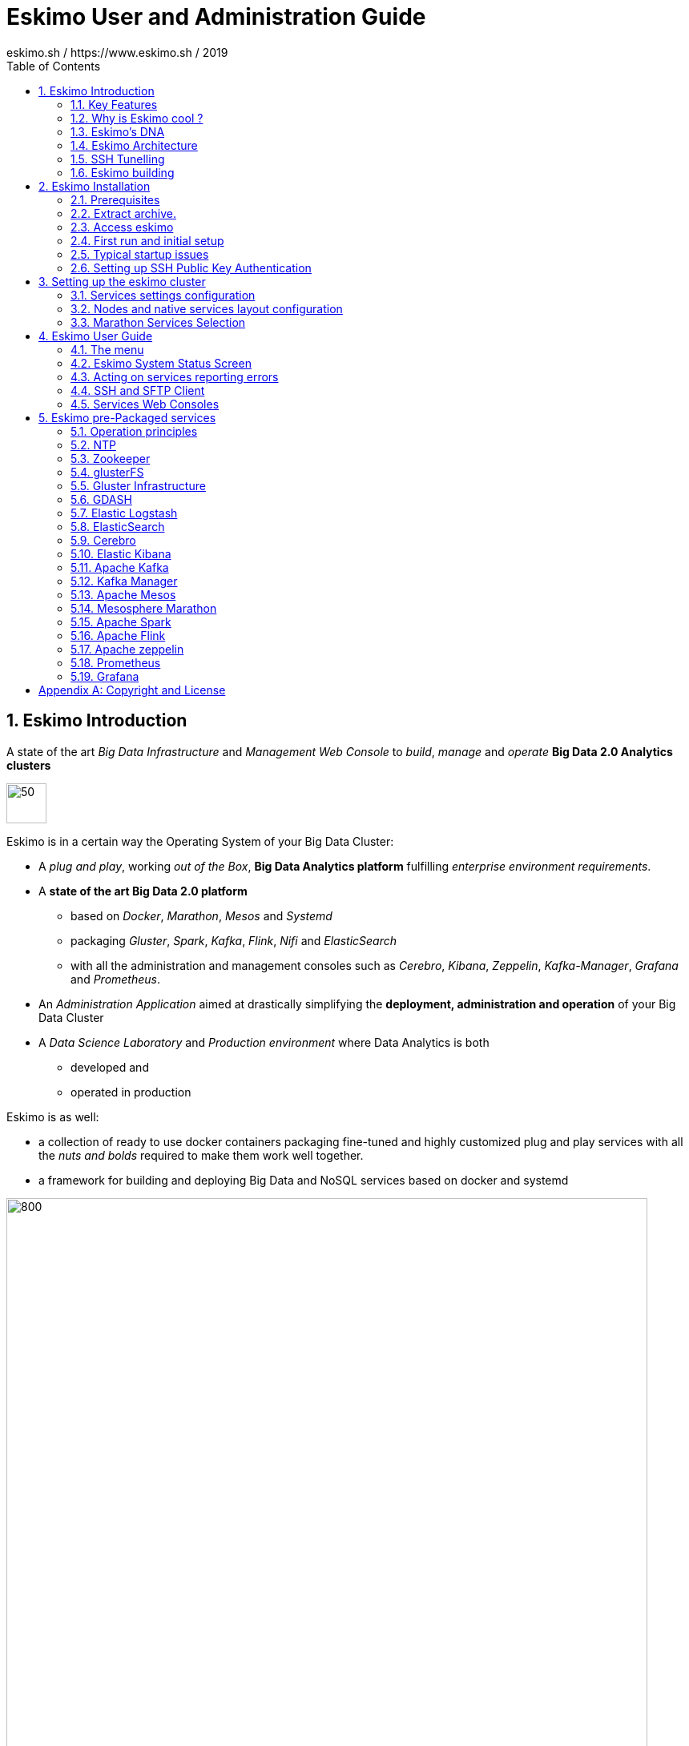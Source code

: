 ////
This file is part of the eskimo project referenced at www.eskimo.sh. The licensing information below apply just as
well to this individual file than to the Eskimo Project as a whole.

Copyright 2019 eskimo.sh / https://www.eskimo.sh - All rights reserved.
Author : eskimo.sh / https://www.eskimo.sh

Eskimo is available under a dual licensing model : commercial and GNU AGPL.
If you did not acquire a commercial licence for Eskimo, you can still use it and consider it free software under the
terms of the GNU Affero Public License. You can redistribute it and/or modify it under the terms of the GNU Affero
Public License  as published by the Free Software Foundation, either version 3 of the License, or (at your option)
any later version.
Compliance to each and every aspect of the GNU Affero Public License is mandatory for users who did no acquire a
commercial license.

Eskimo is distributed as a free software under GNU AGPL in the hope that it will be useful, but WITHOUT ANY
WARRANTY; without even the implied warranty of MERCHANTABILITY or FITNESS FOR A PARTICULAR PURPOSE. See the GNU
Affero Public License for more details.

You should have received a copy of the GNU Affero Public License along with Eskimo. If not,
see <https://www.gnu.org/licenses/> or write to the Free Software Foundation, Inc., 51 Franklin Street, Fifth Floor,
Boston, MA, 02110-1301 USA.

You can be released from the requirements of the license by purchasing a commercial license. Buying such a
commercial license is mandatory as soon as :
- you develop activities involving Eskimo without disclosing the source code of your own product, software,  use case.
  platform, use cases or scripts.
- you deploy eskimo as part of a commercial product, platform or software.
For more information, please contact eskimo.sh at https://www.eskimo.sh

The above copyright notice and this licensing notice shall be included in all copies or substantial portions of the
Software.
////

:sectnums:
:toc:
:authors: eskimo.sh / https://www.eskimo.sh / 2019
:copyright: eskimo.sh / https://www.eskimo.sh / 2019

= Eskimo User and Administration Guide

[[chap-introduction]]

== Eskimo Introduction

A state of the art _Big Data Infrastructure_ and _Management Web Console_ to _build_, _manage_ and _operate_
*Big Data 2.0 Analytics clusters*


image::pngs/eskimo.jpg[50, 50, align="center"]

Eskimo is in a certain way the Operating System of your Big Data Cluster:

* A _plug and play_, working _out of the Box_, *Big Data Analytics platform* fulfilling _enterprise environment
requirements_.
* A *state of the art Big Data 2.0 platform*
** based on _Docker_, _Marathon_, _Mesos_ and _Systemd_
** packaging _Gluster_, _Spark_, _Kafka_, _Flink_, _Nifi_ and _ElasticSearch_
** with all the administration and management consoles such as _Cerebro_, _Kibana_, _Zeppelin_, _Kafka-Manager_,
_Grafana_ and _Prometheus_.
* An _Administration Application_ aimed at drastically simplifying the *deployment, administration and operation* of
your Big Data Cluster
* A _Data Science Laboratory_ and _Production environment_ where Data Analytics is both
** developed and
** operated in production

Eskimo is as well:

* a collection of ready to use docker containers packaging fine-tuned and highly customized plug and play services with
  all the _nuts and bolds_ required to make them work well together.
* a framework for building and deploying Big Data and NoSQL services based on docker and systemd

image::pngs/eskimo_platform.png[800, 800, align="center"]

=== Key Features

Eskimo key features are as follows:

[cols=">.^20%,80%"]
|===
a|image::pngs/location.jpg[60, 60]| *Abstraction of Location*

Just define where you want to run which services and let eskimo take care of everything.

Move services between nodes or install new services in just a few clicks.

Don’t bother remembering where you installed Web consoles and UI applications, Eskimo wraps them all in a single and
consistent UI.

a|image::pngs/console.jpg[60, 60]| *Eskimo Web Console*

Eskimo’s tip of the iceberg is its flagship web console.

The Eskimo Console is the single and entry point to all your cluster operations, from services installation to
accessing Kibana, Zeppelin and other UI applications.

The Eskimo Console also provides SSH consoles, File browser access and monitoring to your cluster.

a|image::pngs/framework.jpg[60, 60]| *Services Framework*

Eskimo is a Big Data Components service development and integration framework based on Docker and Systemd.

Eskimo provides out of the box ready-to use components such as Spark, Flink, ElasticSearch, Kafka, Mesos, Zeppelin, etc.

Eskimo also enables the user to develop his own services very easily.
|===

=== Why is Eskimo cool ?

* *Taking care of it !* +
Making Zookeeper, Mesos, Kafka, ElasticSearch, Flink, Spark, etc. work perfectly together is difficult and tedious. +
Eskimo takes care of everything.

* *Big Data 2.0* +
Most if not all private-cloud Big Data Platform such as Hortonworks, Cloudera, MapR, etc. are based on Hadoop, HDFS,
YARN, etc. which are quite old components and technology. +
Eskimo is based on Mesos, ElasticSearch, Kafka and Spark,
cutting edge components from a newer generation.

* *Leveraging on docker* +
Most if not all private-cloud Big Data Platform such as those mentionned above would install components natively,
thus having strong requirements and impacts on underlying nodes. +
Eskimo uses docker to isolates Eskimo components from the underlying host OS and vice versa.

* *Eskimo is an open platform.* +
Eskimo works out of the box but users can customize and extend it the way they like, the way they decide


=== Eskimo's DNA

[cols=">.^20%,80%"]
|===
a|image::pngs/big_data_scientist.png[80, 80] a| *Big Data Scientist*


With eskimo, Big Data Scientists can prototype and run their analytics use cases on a thousand nodes cluster should they
need it.

With Flink ML and Spark ML natively available on Flink and Spark and usable from within Zeppelin, Data Scientists can
bring their mission to the next level: the big data way.

SciKit Learn and TensorFlow are also available from within Zeppelin of course.

a|image::pngs/big_data.jpg[80, 80] a| *Big Data 2.0*

In contrary to popular Hadoop-based and other Big Data Platforms, Eskimo is based on cutting-edge technologies:

* GlusterFS instead of HDFS
* Spark instead of Hive or Pig
* Flink instead of Storm
* Mesos instead of Yarn
* Docker instead of not native deployment
* ElasticSearch instead of HBase or Hive

These new generation Big Data components form together a Big Dats 2.0 stack, lightweight and efficient and leveraging
on modern computing abilities (memory oriented vs. IO oriented). +
This Big Data 2.0 software stack is much more efficient and effective than any hadoop based Big Data processing cluster,
while covering an extended subset of the same use cases.

In addition, in contrary to hadoop these software components behave just as good on a single node machine with plenty of
RAM and processor than it does on a cluster of a few small nodes, thanks to their ability of benefiting from the
multi-processor architecture of modern machines. +
In addition, this comes with an interesting benefit : the ability to build on one's machine the very same environment
than on a large production cluster.

a|image::pngs/ring.jpg[80, 80] a| *One ring to Rule them all*

Making docker, gluster, elasticsearch, kafka, spark, Flink, zeppelin, etc. all work perfectly and 100% together is very
tedious and difficult.

Eskimo takes care of everything and fine tunes all these services to make them understand each other and work together.

Eskimo enables you one-click administration of all of them, moving services, provisioning nodes, etc.

Yet it's open : open-source and built on standards

a|image::pngs/one_size.jpg[80, 80] a| *One size fits all*

Do you want to build a production grade Big Data Processing cluster with thousands of nodes to analyze the internet ?

Or do you want to build a small AI laboratory on your own laptop ?

Eskimo is made for you in these both cases.

a|image::pngs/lightweight.jpg[80, 80] a| *Lightweight in DNA*

MapR, Hortonworks, Cloudera and every other hadoop based Big Data Platforms are Behemoths.

Eskimo leverages on gluster, mesos, spark, flink, elasticsearch, logstash, kibana, Zeppelin, etc. - simple and extremely
lightweight components that have a broad use cases coverage while simplifying administration, operation and usage.

a|image::pngs/platform.jpg[80, 80] a| *Open platform extensible and customizable*

Eskimo works out of the box, taking care of the burden to make all this software works perfectly and 100% together.

Eskimo is not a black box, it’s an open platform. One can fine tune and adapt everything exactly as desired : from
the docker containers building to the services setup on the platform.

Want to leverage on eskimo to integrate other services such as Apache Flink or Cassandra ? declare your own services
and import your own containers, built it as you like !

a|image::pngs/universal.jpg[80, 80] a| *Universal Platform*

Eskimo is exhaustively built on top of Docker.

Only mesos agents need to be compiled and adapted to the host linux OS running your cluster nodes. +
All the other components - from kafka to zeppelin through spark - run on docker

Eskimo is successfully tested on Ubuntu, Debian, CentOS, Fedora and OpenSUSE nodes so far ... more are coming.

a|image::pngs/simplicity.jpg[80, 80] a| *Simplicity as a core value*

Eskimo leverages on simple approaches and technologies.

No fancy scripting language, just plain old shell scripts. +
No fancy container management middleware, just plain old docker and systemd.

Eskimo doesn’t require you to learn anything else than Linux standard tools.

a|image::pngs/cloud.jpg[80, 80] a| *Cloud Friendly*

Build your own Big Data Cloud

Eskimo is VM friendly. +
You have a bunch of VMs somewhere on Amazon or google cloud ? +
Make it a state of the art big data cluster, your way, not amazon or google's predefined, fixed and constraining way.

Choose your services and let eskimo take care of everything.

|===

=== Eskimo Architecture

==== Techical Architecture

Eskimo's technical architecture can be illustraed as follows:

image::pngs/technical_architecture.png[800, 800, align="center"]

Three components are available in the storage layer

* *ElasticSearch*: a real-time, scalable, document-oriented and REST operated NoSQL Database
* *Gluster FS*: the distributed filesystem in use with Eskimo
* *Apache Zookeeper*: the distributed configuration, synchronization and orchestration system

The processing layer makes the following services available:

* *Apache Kafka* : used for real-time data integration and streaming processing
* *Apache Spark* : the large scale very versatile computation engine
* *Apache Flink* : a distributed processing engine for real-time and streaming stateful computations over data stream
* *Elastic Logstash* : used for data ingestion, processing and dispatching
* As a sidenote, ElasticSearch can also be considered part of the processing tier since it provides many processing
abilities (ppeline computations, aggregations, etc.)

Spark and Flink are operated by *Apache Mesos* to achieve optimal cluster resources booking and negotiation.

The user layer is intended for data / result visualizations and platform administration with the following components:

* *Elastic Kibana*, *Grafana* and *Apache Zeppelin* for data and result visualizations
** Grafana is also used natively for platform monitoring concerns
* *Cerebro*, The Spark Console, The Flink Dashboard, the *Kafka Manager*, the *Mesos Console* and the *Marathon
Console* for platform administration.

Each and every software components is executed with Docker and packaged as a docker container.
Runtime operation is ensured using Mesos and Marathon for most services and static services are handled with SystemD
directly and defined as SyystemD units.

==== Typical Application architecture

A typical Eskimo application architecture can be illustrated as follows:

image::pngs/application_architecture.png[800, 800, align="center"]

The above schema illustrates typical data flows within Eskimo

==== Sample System Architecture

This is an example of a possible deployment of Eskimo on a 6 nodes cluster:

image::pngs/system_architecture.png[800, 800, align="center"]

The Eskimo application itself can be deployed on any of the cluster nodes or on another, separated machine (as in the
example above),

[[ssh-tunneling]]
=== SSH Tunelling

One of the most important feature of the Eskimo Web Console is its ability to provide in a single and consistent
Graphical User Interface al the underlying components administration Consoles such as the _Mesos Console_ or the _Kafka
Manager_, just as the essential Data Science Applications such as _Kibana_ and _Zeppelin_.

The Eskimo Frontend wraps these other web applications in it's own _User Interface_ and the Eskimo backend proxies their
HTTP data flows to their respective backend through SSH, in a transparent and secured way. +
The actual location of these software components (the runtime cluster node on which they are actually executed) is only
known by the eskimo backend and is handled automatically. +
Whenever such a console or service is moved from a node to another node, either manually or automatically by Marathon,
that is completely transparent to the end user.

image::pngs/ssh-tunneling.png[800, 800, align="center"]

=== Eskimo building

Eskimo build instructions are given in the file `README.adoc` located in the root folder of the *eskimo source code
distribution*.


[[chap-installation]]
== Eskimo Installation

WARNING: Eskimo cluster nodes support only the Linux operating system and have to be running a Linux distribution. +
The eskimo application itself can very well run on windows though. However, running the Eskimo application on Windows
prevents the user from building his own containers, he may only download pre-built containers for use with Eskimo.

=== Prerequisites

Some noteworthy elements need to be beared in mind regarding eskimo prerequisites.

==== Java 8 or greater

Eskimo needs Java 8 or greater to run.

In addition, one needs to have either `java` in the path or the `JAVA_HOME` environment variable properly set in prior
to starting eskimo.

Use for instance the following commands on Linux:

.Put java in PATH on Linux
----
export JAVA_HOME=/usr/local/lib/jdk-9
export PATH=$JAVA_HOME/bin:$PATH
----

(You might want to put the commands above in your `/etc/profile` or `/etc/bash.bashrc`)

Use for instance the following commands on Windows:

.Put java in PATH on Windows
----
set JAVA_HOME=C:\programs\jdk-9
set PATH=%JAVA_HOME%\bin;%PATH%
----

(On Windows, you might want to define these as _System Variables_: Right-click on "My Computer", choose "Properties",
then "Advanced System Settings", then "Environment Variables" and finally add or update the variables above as "System
Variables")

==== System requirements

In order to run eskimo, one needs to have

* At least 10Gb of disk storage space on the machine running Eskimo
* *At least one linux machine* available on the network (can be the same machine than the one running Eskimo) that will
be put in the eskimo cluster and manipulated by eskimo. See next section regarding requirements for the machines in
the eskimo cluster.

==== Prerequisites on eskimo cluster nodes

Linux distributions successfully tested with Eskimo and officially supported are the following:

* Debian Stretch and greater
* Ubuntu Xenial and greater
* CentOS 7.x and 8.x
* Fedora 29 and greater
* OpenSUSE 15.1 and greater

Other Debian-based or Red-Hat-based OSes could be supported as well but haven't been tested so far and may require the
administrator to adapt the setup scripts.

===== Minimum hardware

The minimum hardware capacity requirements to run eskimo are as follows:

*Multiple Nodes in the Eskimo cluster, minimum requirement for one node*

In cases where the eskimo cluster runs on multiples nodes (two or more nodes), the minimum hardware capacity for one of these
nodes is as follows:

* 20 GB HDD storage space for the system, additional storage space depending on the data to be manipulated and the
replication factor.
* 4 CPUs (8 CPUs recommended)
* 16 GB RAM (31 GB RAM recommended)

*Single Machine Eskimo deployment, minimum requirement for the single node*

In cases where Eskimo is deployed on a single node (such as the host node running Eskimo itself), the minumum hardware
capacity for this node is as follows:

* 30 GB HDD storage space for the system, additional storage space depending on the data to be manipulated.
* 8 CPUs (16 CPUs recommended)
* 32 GB RAM (64 GB RAM recommended)



===== Protecting eskimo nodes with a firewall

The different sevices operated by Eskimo require different set of ports to communicate with each others.

In case a firewall (firewalld or simple iptables configuration) is installed on eskimo cluster nodes, then
the following port numbers need to be explicitly open (for both UDP and TCP) on every single node in the cluster for
eskimo access:

*IN ADDITION TO THE STATIC PORTS LISTED BELOW, A WHOLE SET OF PORT RANGES ARE USED BY THE MESOS MASTER. MESOS AGENTS,
MARATHON, SPARK EXECUTORS AND FLINK WORKERS TO COMMUNICATE WITH EACH OTHER. THESE DYNAMIC PORTS ARE CREATED ON THE FLY
AND HAVING THEM CLOSED BY THE FIREWALL WOULD SIMPLY PREVENT THEM FROM WORKING.*

*For this reason, whenever the eskimo cluster nodes are protected by a firewall, it is of UTMOST IMPORTANCE that the
firewall is filtering out the internal eskimo cluster nodes IP addresses from the exclusion rules. +
Every eskimo node should have wide accedd to every other eskimo node. Period.*

However, it is important to filter out every single access attempt originating from outside the Eskimo cluster. The
only open port for requests outside of the eskimo cluster should be the port 22 used by SSH since all accesses from the
Eskimo console to the nodes from the Eskimo cluster happens through SSH tunnels.

For the sake of precision, the list of static ports used by the different services are listed here:

* [cerebro] : 9000, 31900
* [elasticsearch] : 9200, 9300
* [gdash] : 28180, 31180
* [gluster] : 24007, 24008, 24009, 24010, 49152, 38465, 38466, 38467
* [grafana] : 3000, 31300
* [kafka] : 9092, 9093, 9999
* [kafka-manager] : 22080, 31220
* [kibana] : 5601, 31561
* [mesos] : 53, 61003, 61003, 61091, 61420, 62080, 62501, 64000, 5050, 7070, 8101, 8123, 8200, 8201, 8443, 8888, 9090,
9443, 9990, 15055, 15201, 61053, 61430, 61053
* [ntp] 123
* [prometheus] : 9090, 9091, 9093, 9094, 9100
* [spark] : 7077, 8580, 8980, 8581, 8981, 2304, 18480, 7337, 7222, 8032, 7222
* [flink] : 6121, 6122, 6123, 6130, 8081
* [spark-history-server] : 18080, 31810
* [zeppelin] : 38080, 38081, 31008, 31009
* [zookeeper] : 2181, 2888, 3888
* [marathon] : 5000, 28080

Again, this list is incomplete since it doesn't reveal the dyxnamic port ranges mentionned above.

===== Eskimo system user

Eskimo requires to have a system user properly defined and with SSH access to reach and operate the cluster nodes.
That user can be any user but it has to be configured in Eskimo - see <<user_configuration>> - and has to have SSH
access to every single node to be operated by eskimo using SSH Public Key Authentication -
see <<ssh_key_authentication>>.

*In addition, that user needs to have sudo access without requiring to enter a password!*


==== Required packages installation and Internet access on cluster nodes

Eskimo performs some initial setup operations on every node of the cluster it needs to operate. Some of these
operations require Internet access to download dependencies (either RPM or DEB packages).

In case it is not possible to give access to internet to the nodes in the cluster you wish to operate using eskimo, you
will find below the `yum` and `apt` commands used during nodes setup. +
*You can reproduce these commands on your environment to find out about the packages that need to be installed in prior
to have eskimo operating your cluster nodes:*

Following commands are executed on a debian-based node:

.debian based node setup
----
# system update
apt-get -yq update

# docker dependencies
apt-get -yq install apt-transport-https ca-certificates curl software-properties-common
apt-get -yq install gnupg-agent gnupg2

# docker installation
curl -fsSL https://download.docker.com/linux/$LINUX_DISTRIBUTION/gpg | sudo apt-key add
add-apt-repository deb [arch=amd64] https://download.docker.com/linux/$LINUX_DISTRIBUTION $(lsb_release -cs) stable
apt-get -yq update
apt-get -yq install docker-ce docker-ce-cli containerd.io

# mesos dependencies
apt-get -y install libcurl4-nss-dev libsasl2-dev libsasl2-modules maven libapr1-dev libsvn-dev zlib1g-dev

# other dependencies
apt-get -yq install net-tools attr

# glusterfs client
apt-get -y install glusterfs-client
----


Following commands are executed on a redhat-based node:

.redhat based node setup
----
# system update
sudo yum -y update

# docker dependencies
yum install -y yum-utils device-mapper-persistent-data lvm2

# docker installation
yum-config-manager --add-repo https://download.docker.com/linux/$LINUX_DISTRIBUTION/docker-ce.repo
yum install -y docker-ce docker-ce-cli containerd.io

# mesos dependencies
yum install -y zlib-devel libcurl-devel openssl-devel cyrus-sasl-devel cyrus-sasl-md5 apr-devel subversion-devel apr-util-devel

# other dependencies
yum install -y net-tools anacron

# glusterfs client
yum -y install glusterfs glusterfs-fuse
----

Following commands are executed on a SUSE node:

.suse node setup
----
# system update
sudo zypper --non-interactive refresh | echo 'a'

# install docker
sudo zypper install -y docker

# mesos dependencies
sudo zypper install -y zlib-devel libcurl-devel openssl-devel cyrus-sasl-devel cyrus-sasl-plain cyrus-sasl-crammd5 apr-devel subversion-devel apr-util-devel

# other dependencies
sudo zypper install -y net-tools cron

# glusterfs client
sudo zypper install -y glusterfs
----


*Again, if eskimo cluster nodes have no internet access in your setup, you need to install all the corresponding packages
before you can use your nodes within eskimo.*

=== Extract archive.

After downloading either the zip ot the tarball archive of eskimo, it needs to be extracted on the local filesystem.
That's only that needs to be done to _install_ eskimo. It doesn't need anything else that extracting the archive on the
filesystem. +
Then in the folder `bin` under the newly extracted eskimo binary distribution folder, one can find two scripts:

* a script `eskimo.bat` to execute eskimo on Windows
* a script `eskimo.sh` to execute eskimo on Linux.

==== Extracted Archive layout and purpose

One extracted on the filesystem the Eskimo folder contains the following elements:

* `bin` : contains executables required to start Eskimo as well as utility commands
* `conf` : contains Eskimo configuration foles
* `lib` : contains eskimo runtime binaries
* `packages-dev` : contains the Eskimo _docker images (packages) development framework_ which is used to build eskimo
services docker packages locally (this is not required if the administrators decides to download packages
from www.eskimo.sh)
* `packages_distrib`: contains eventually the eskimo services docker image packages (ethier build locally or downloaded
from internet)
* `services_setup`: contains the services installation framework. *Each and every customization an administrator wishes
to apply on eskimo services is done by modifying / extending / customizing the shell scripts in this folder*.
* `static_images`: is intended to be used to add additional icons or logos for new custom services added by an
administrator to Eskimo.

==== Utility commands

Some command line utilities to ease eskimo's administration are provided in `bin/utils`:

* `encode-password.bat|.sh` : this script is used to generate the encoded password to be stored in the user definition
file. See <<user_file>>

[[user_file]]
=== Access eskimo

With eskimo properly started using the scripts in `bin` discussed above , one can reach eskimo using http://machine_ip:9090. +
The default port number is 9090. This can be changed in configuration file `eskimo.properties`.

*The default login / password credentials are _admin_ / _password_.*

This login is configured in the file pointed to by the confguration property `security.userJsonFile`. +
A sample file is created automatically if the target file doesn't exist with the `admin` login above.

The structure of this file is as follows;

.Sample user definition file
----
{
  "users" : [
    {
      "username" : "admin",
      "password" : "$2a$10$W5pa6y.k95V27ABPd7eFqeqniTnpYqYOiGl75jJoXApG8SBEvERYO"
    }
  ]
}
----

The password is a `BCrypt` hash (11 rounds) of the actual password.

[[user_configuration]]
=== First run and initial setup

Upon first run, eskimo needs to be setup before it can be used.

Right after its first start, one single screen is available : *the setup page*. +
It is the only accessible page as long as initial setup is not properly comèpleted and service
docker images (plus mesos paclkages) have not been either downloaded or built.


The setup page is as follows:

image::pngs/eskimo-setup.png[800, 800, align="center"]

On the setup page, the user needs to input following information:

* *Configuration Storage Path* : a folder on the filesystem where the system user running eskimo needs to have write
access to. The dynamic configuration and state persistence of eskimo will be stored in this location.
* *SSH Username* : the name of the SSH user eskimo has to use to access the cluster nodes. Every node that need to be
managed by eskimo needs to have granted access using SSH Public Key authentication to this user.
* *SSH private key* : the private key to use for SSH Public Key authentication for the above user. See the next section
in regards to how to generate this key : <<ssh_key_authentication>>
* *Mesos Origin* : the user needs to choose whether Mesos packages need to be *built locally* (on eskimo host node) or
whether pre-built versions shall be *downloaded* from the remote packages repository (by default https://www.niceideas.ch.)
* *Docker Images Origin* : the user needs to choose whether service package images needs to be *built locally* or whether
they need to be *downloaded* from the remote packages repository (by default https://www.niceideas.ch.)

Once the settings have been chosen by the user, clicking "Save and Apply Setup" will launch the initial setup process
and the archives will be built locally or downloaded. This can take a few dozen of minutes depending on your internet
connection and/or the eskimo host machine processing abilities.

Rgerading the SSH private key, the next session gives indication in regards to how to build  a public / private key pair
to enable eskimo to reach the cluster nodes.

The document _"Service Development Framework"_ in the section _"Setting up a remote packages repository"_ presents
the nuts and bolts required in setting up a remote packages repository. +
The remote repository URL is configuren in `eskimo.properties` using the configuration property : +
`system.packagesDownloadUrlRoot` : The Root URL to download the packages from.

==== Checking for updates

At any time after initial setup - and if any only if the chosen installation method is *downloading* packages, the user
can _apply setup_ again to check on the packages server (by default https://www.eskimo.sh) if updates are available
for service docker images or mesos packages.

=== Typical startup issues

Several issues can happen upon first eskimo startup. +
This section describes common issues and ways to resolve them.

==== Failing to download package from remote docker images repository

If you encounter an error message on the Setup Page - during initial setup or after - saying `Could not download latest
package definition file from [Configured Remote Repository]`, this means likely that you are suffering from the empty
`cacert` file problem affecting OpenJDK and Oracle JDK 9 and perhaps further versions as well.

These Java Development Kits do indeed suffer fom a quite annying issue: the `lib/security/cacert` file referencing the
SSL certifications authorities is empty. +
This prevents most of the time to download any file from a remote web server using HTTPS, as is the case during initial
setup of Eskimo.

A first step is to confirm that this is indeed the problem you are suffering from by looking at the eskimo logs, either
the files in the `logs` sub-folder of the eskimo root folder or simply on the eskimo console.

Search for the following error message:

.Impossible to download
----
2019-12-24T11:08:55,431 ERROR [http-nio-9090-exec-5] c.n.e.s.SetupService: javax.net.ssl.SSLException: java.lang.RuntimeException:
 Unexpected error: java.security.InvalidAlgorithmParameterException: the trustAnchors parameter must be non-empty
javax.net.ssl.SSLException: java.lang.RuntimeException: Unexpected error: java.security.InvalidAlgorithmParameterException: the tr
ustAnchors parameter must be non-empty
        at java.base/sun.security.ssl.Alerts.getSSLException(Alerts.java:214)
        at java.base/sun.security.ssl.SSLSocketImpl.fatal(SSLSocketImpl.java:1969)
        at java.base/sun.security.ssl.SSLSocketImpl.fatal(SSLSocketImpl.java:1921)
        at java.base/sun.security.ssl.SSLSocketImpl.handleException(SSLSocketImpl.java:1904)
        at java.base/sun.security.ssl.SSLSocketImpl.startHandshake(SSLSocketImpl.java:1436)
        at java.base/sun.security.ssl.SSLSocketImpl.startHandshake(SSLSocketImpl.java:1413)
        at java.base/sun.net.www.protocol.https.HttpsClient.afterConnect(HttpsClient.java:567)
        at java.base/sun.net.www.protocol.https.AbstractDelegateHttpsURLConnection.connect(AbstractDelegateHttpsURLConnection.java
:185)
        at java.base/sun.net.www.protocol.http.HttpURLConnection.getInputStream0(HttpURLConnection.java:1563)
        at java.base/sun.net.www.protocol.http.HttpURLConnection.getInputStream(HttpURLConnection.java:1491)
        at java.base/sun.net.www.protocol.https.HttpsURLConnectionImpl.getInputStream(HttpsURLConnectionImpl.java:236)
        at java.base/java.net.URL.openStream(URL.java:1117)
        at ch.niceideas.eskimo.services.SetupService.dowloadFile(SetupService.java:614)
        at ch.niceideas.eskimo.services.SetupService.loadRemotePackagesVersionFile(SetupService.java:443)
        at ch.niceideas.eskimo.services.SetupService.prepareSetup(SetupService.java:358)
        at ch.niceideas.eskimo.model.SetupCommand.create(SetupCommand.java:70)
        at ch.niceideas.eskimo.services.SetupService.saveAndPrepareSetup(SetupService.java:277)
        at ch.niceideas.eskimo.controlers.SetupConfigController.saveSetup(SetupConfigController.java:126)
        at java.base/jdk.internal.reflect.NativeMethodAccessorImpl.invoke0(Native Method)
        at java.base/jdk.internal.reflect.NativeMethodAccessorImpl.invoke(NativeMethodAccessorImpl.java:62)
        at java.base/jdk.internal.reflect.DelegatingMethodAccessorImpl.invoke(DelegatingMethodAccessorImpl.java:43)
        at java.base/java.lang.reflect.Method.invoke(Method.java:564)
        ...
Caused by: java.lang.RuntimeException: Unexpected error: java.security.InvalidAlgorithmParameterException: the trustAnchors parame
ter must be non-empty
        at java.base/sun.security.validator.PKIXValidator.<init>(PKIXValidator.java:89)
        at java.base/sun.security.validator.Validator.getInstance(Validator.java:181)
        at java.base/sun.security.ssl.X509TrustManagerImpl.getValidator(X509TrustManagerImpl.java:330)
        at java.base/sun.security.ssl.X509TrustManagerImpl.checkTrustedInit(X509TrustManagerImpl.java:180)
        at java.base/sun.security.ssl.X509TrustManagerImpl.checkTrusted(X509TrustManagerImpl.java:192)
        at java.base/sun.security.ssl.X509TrustManagerImpl.checkServerTrusted(X509TrustManagerImpl.java:133)
        at java.base/sun.security.ssl.ClientHandshaker.checkServerCerts(ClientHandshaker.java:1825)
        at java.base/sun.security.ssl.ClientHandshaker.serverCertificate(ClientHandshaker.java:1655)
        at java.base/sun.security.ssl.ClientHandshaker.processMessage(ClientHandshaker.java:260)
        at java.base/sun.security.ssl.Handshaker.processLoop(Handshaker.java:1086)
        at java.base/sun.security.ssl.Handshaker.processRecord(Handshaker.java:1020)
        at java.base/sun.security.ssl.SSLSocketImpl.processInputRecord(SSLSocketImpl.java:1137)
        at java.base/sun.security.ssl.SSLSocketImpl.readRecord(SSLSocketImpl.java:1074)
        at java.base/sun.security.ssl.SSLSocketImpl.readRecord(SSLSocketImpl.java:973)
        at java.base/sun.security.ssl.SSLSocketImpl.performInitialHandshake(SSLSocketImpl.java:1402)
        at java.base/sun.security.ssl.SSLSocketImpl.startHandshake(SSLSocketImpl.java:1429)
        ... 99 more
Caused by: java.security.InvalidAlgorithmParameterException: the trustAnchors parameter must be non-empty
        at java.base/java.security.cert.PKIXParameters.setTrustAnchors(PKIXParameters.java:200)
        at java.base/java.security.cert.PKIXParameters.<init>(PKIXParameters.java:120)
        at java.base/java.security.cert.PKIXBuilderParameters.<init>(PKIXBuilderParameters.java:104)
        at java.base/sun.security.validator.PKIXValidator.<init>(PKIXValidator.java:86)
        ... 114 more
----

If the eskimo logs report the error above, it means that you do indeed suffer from the empty cacert file of the JDK.

*In this case, you need to locate your JDK installation and overwrite the file `lib/security/cacert` with a valid file
(non-empty)*.

The generation of a valid `cacert` file exceeds the scope of this documentation. Please refer to your Operating System
manual.

Eskimo provides however  a default `cacert` file in the sub-folder `utils` of its root installation. This `cacert` file
is a default Debian `cacert` file as of July 2019 and is guaranteed safe as of July 2019. No guarantee whatsoever are
ensured by eskimo.sh and one can use it at his own risk.

==== eskimo-users.json cannot be written

If you meet an error as the following one upon startup:

.Impossible to write eskimo-users.json
----
Caused by: ch.niceideas.common.utils.FileException: ./eskimo-users.json (Unauthorized access)
        at ch.niceideas.common.utils.FileUtils.writeFile(FileUtils.java:154)
        at ch.niceideas.eskimo.security.JSONBackedUserDetailsManager.<init>(JSONBackedUserDetailsManager.java:81)
        at ch.niceideas.eskimo.configurations.WebSecurityConfiguration.userDetailsService(WebSecurityConfiguration.java:127)
        ... 50 more
Caused by: java.io.FileNotFoundException: ./eskimo-users.json (Unauthorized access)
        at java.base/java.io.FileOutputStream.open0(Native Method)
        at java.base/java.io.FileOutputStream.open(FileOutputStream.java:276)
        at java.base/java.io.FileOutputStream.<init>(FileOutputStream.java:220)
        at java.base/java.io.FileOutputStream.<init>(FileOutputStream.java:170)
        at java.base/java.io.FileWriter.<init>(FileWriter.java:90)
        at ch.niceideas.common.utils.FileUtils.writeFile(FileUtils.java:149)
        ... 52 more
----

Eskimo uses a local file to define users and access credentials. Upon first startup, if that file doesn't exist already,
it is created by eskimo (with the default credentials above) at the path pointed to by the property
`security.userJsonFile` in `eskimo.properties`.

If you experience the error above or something alike, change that propery to point to a location where the first
version of the file can successfully be created.


[[ssh_key_authentication]]
=== Setting up SSH Public Key Authentication

==== Introduction

Public key authentication is a way of logging into an SSH/SFTP account using a cryptographic key rather than a
password. This is a strong requirement in the current version of eskimo.

==== How Public Key Authentication Works

Keys come in pairs of a public key and a private key. Each key pair is unique, and the two keys work together.

These two keys have a very special and beautiful mathematical property: if you have the private key, you can prove your
identify and authenticate without showing it, by using it to sign some information in a way that only your private key
can do.

Public key authentication works like this:

. Generate a key pair.
. Give someone (or a server) the public key.
. Later, anytime you want to authenticate, the person (or the server) asks you to prove you have the private key that
corresponds to the public key.
. You prove you have the private key.
. You don't have to do the math or implement the key exchange yourself. The SSH server and client programs take care of
this for you.

==== Generate an SSH Key Pair

You should generate your key pair on your laptop, not on your server. All Mac and Linux systems include a command called
ssh-keygen that will generate a new key pair.

If you're using Windows, you can generate the keys on your server. Just remember to copy your keys to your laptop and
delete your private key from the server after you've generated it.

To generate an SSH key pair, run the command `ssh-keygen`.

.Calling `ssh-keygen`
----
badtrash@badbooknew:/tmp$ ssh-keygen
Generating public/private rsa key pair.
----

You'll be prompted to choose the location to store the keys. The default location is good unless you already have a key.
Press Enter to choose the default location *unless you already have a key pair there in which case you might want to
take great care not to overwrite it*.

----
Enter file in which to save the key (/home/badtrash/.ssh/id_rsa): /tmp/badtrash/id_rsa
----

Next, you'll be asked to choose a password. Using a password means a password will be required to use the private key.
*Eskimo requires at all cost that you leave the password empty otherwise the key won't be usable with eskimo - at least
in this current version*. +
Press two times "Enter" there :

----
Enter passphrase (empty for no passphrase):
Enter same passphrase again:
----

After that, your public and private keys will be generated. There will be two different files. The one named `id_rsa` is
your private key. The one named `id_rsa.pub` is your public key.

----
Your identification has been saved in /tmp/badtrash/id_rsa.
Your public key has been saved in /tmp/badtrash/id_rsa.pub.
----

You'll also be shown a fingerprint and "visual fingerprint" of your key. You do not need to save these.

----
The key fingerprint is:
SHA256:/HPC91ROJtCQ6Q5FBdsqyPyppzU8xScfUThLj+3OKuw badtrash@badbooknew
The key's randomart image is:
+---[RSA 2048]----+
|           .+=...|
|            +=+. |
|           oo.+* |
|       + ....oo.o|
|        S .o= +.+|
|         = +.+ B.|
|          %.o oo.|
|         o.Boo  o|
|        oo .E.o. |
+----[SHA256]-----+
----

==== Configure an SSH/SFTP User for Your Key

===== Method 1: Using ssh-copy-id

Now that you have an SSH key pair, you're ready to configure your app's system user so you can SSH or SFTP in using your
private key.

To copy your public key to your server, run the following command. Be sure to replace "`x.x.x.x`" with your server's IP
address and `SYSUSER` with the name of the the system user your app belongs to.

----
ssh-copy-id SYSUSER@x.x.x.x
----

===== Method 2: Manual Configuration

If you don't have the `ssh-copy-id` command (for instance, if you are using Windows), you can instead SSH in to your
server and manually create the `~/.ssh/authorized_keys` file so it contains your public key.

First, run the following commands to make create the file with the correct permissions.

----
(umask 077 && test -d ~/.ssh || mkdir ~/.ssh)
(umask 077 && touch ~/.ssh/authorized_keys)
----

Next, edit the file `.ssh/authorized_keys` using your preferred editor. Copy and paste your id_rsa.pub file into the
file.

==== Log In Using Your Private Key

You can now SSH or SFTP into your server using your private key. From the command line, you can use:

----
ssh SYSUSER@x.x.x.x
----

If you didn't create your key in the default location, you'll need to specify the location:

----
ssh -i ~/.ssh/custom_key_name SYSUSER@x.x.x.x
----

If you're using a Windows SSH client, such as PuTTy, look in the configuration settings to specify the path to your
private key.

==== Granting Access to Multiple Keys

The `~/.ssh/authorized_keys` file you created above uses a very simple format: it can contain many keys as long as you
put one key on each line in the file.

If you have multiple keys (for example, one on each of your laptops) or multiple developers you need to grant access
to, just follow the same instructions above using ssh-copy-id or manually editing the file to paste in additional
keys, one on each line.

When you're done, the .ssh/authorized_keys file will look something like this (don't copy this, use your own public
keys):

----
ssh-rsa AAAAB3NzaC1yc2EAAAADAQABAAABAQDSkT3A1j89RT/540ghIMHXIVwNlAEM3WtmqVG7YN/wYwtsJ8iCszg4/lXQsfLFxYmEVe8L9atgtMGCi5QdYPl4X/c+5YxFfm88Yjfx+2xEgUdOr864eaI22yaNMQ0AlyilmK+PcSyxKP4dzkf6B5Nsw8lhfB5n9F5md6GHLLjOGuBbHYlesKJKnt2cMzzS90BdRk73qW6wJ+MCUWo+cyBFZVGOzrjJGEcHewOCbVs+IJWBFSi6w1enbKGc+RY9KrnzeDKWWqzYnNofiHGVFAuMxrmZOasqlTIKiC2UK3RmLxZicWiQmPnpnjJRo7pL0oYM9r/sIWzD6i2S9szDy6aZ badtrash@badbook
ssh-rsa AAAAB3NzaC1yc2EAAAADAQABAAABAQCzlL9Wo8ywEFXSvMJ8FYmxP6HHHMDTyYAWwM3AOtsc96DcYVQIJ5VsydZf5/4NWuq55MqnzdnGB2IfjQvOrW4JEn0cI5UFTvAG4PkfYZb00Hbvwho8JsSAwChvWU6IuhgiiUBofKSMMifKg+pEJ0dLjks2GUcfxeBwbNnAgxsBvY6BCXRfezIddPlqyfWfnftqnafIFvuiRFB1DeeBr24kik/550MaieQpJ848+MgIeVCjko4NPPLssJ/1jhGEHOTlGJpWKGDqQK+QBaOQZh7JB7ehTK+pwIFHbUaeAkr66iVYJuC05iA7ot9FZX8XGkxgmhlnaFHNf0l8ynosanqt badtrash@desktop
----

==== Use the private key in eskimo

Once the above procedure properly followed and the public keys addedd to the authorized key for your the user to be used
by eskimo, you can use the corresponding private key in the eskimo setup page to grand access to eskimo to the cluster
nodes.


[[chap-cluster-setup]]

== Setting up the eskimo cluster

Right after the initial setup presented in the previous chapter. The administrator can start setting up and installing
the Eskimo Big Data Analytics cluster.

The process is the following:

1. *Service settings configuration*. Fine tune the settings for the services one is about to install on the Eskimo cluster
2. *Nodes and native services layout configuration* : Declare the IP addresses of the nodes to me installed and operated
by eskimo and select the native services that should run on these nodes
3. *Marathon services selection* : Declare which of the marathon services you want to deploy on the cluster

=== Services settings configuration

The most essential settings for all eskimo pre-packaged services are set automatically in such a way that the nominal
use cases of an eskimo cluster work out of the box.

But for many specific use cases, the default values for these settings as handled by Eskimo are not sufficient. +
For this reason, Eskimo CE embeds a settings editor enabling administrators to find tune runtime settings for eskimo
embedded services.

The settings editor is available from the menu under "Configured Services":

image::pngs/eskimo-setttings.png[800, 800, align="center"]

For every service, administrators have access to supported configuration files and supported settings. +
The default values enforced by eskimo right after installation are indicated.


=== Nodes and native services layout configuration

The fourth menu entry under "*Platform Administration*" is the most important part of the Eskimo Administration console:
it provides the system administrators / Eskimo Users with the way to deploy the eskimo managed services on the cluster
of nodes to be managed by eskimo.

Eskimo services are docker containers managed (started / stopped / monitored / etc.) by systemd.

Setting up a cluster with eskimo usually boils down to these 2 phases :

* Adding nodes to the eskimo cluster - using the _Add Node_ buttong or ranges of nodes using the _Add Range_ button.
* Selecting the services that should be deployed and operated and the configured nodes

Below is an example of a tiny cluster with two nodes setup:

image::pngs/eskimo-nodes-config.png[800, 800, align="center"]

On the above example, we can see:

* One master node being configured as a standalone node configuration (which is always the case for nodes running
  master or unique services) declaring master services as well as slave services.
* Two slave nodes being configured as a range of nodes whith a single configuration declaring slave services.

==== Adding nodes to the eskimo cluster

Whenever one wants to operate a cluster of a hundred of nodes with Eskimo, one doesn't want to have to define the
hundred nodes one after the other. Not to mention that wouldn't make any sense since most nodes of that cluster would
actually have the very same configuration (in terms of services topology).

This is the rationality behind the notion of "_Range of nodes_"- The idea here is to be able to add a single and
consistent configuration to all the nodes sharing the same configuration.

Single node configurations and range of nodes can be combined at will. Eskimo will however refuse to apply configuration
if the resolution of the various ranges and single nodes leads to an IP address being defined several times.

Also, all nodes in a range are expected to be up and running and Eskimo will consider them so and report errors if one
node in a range is not answering. +
Should you have holdes in your range of IP addresses, you are expected to define multiple ranges, getting rid of the
holes in your range of IPs.

WARNING: In its current version (0.2 at the time of writing this document), eskimo *requires at all cost* nodes to be
defined using IP addresses and in no way are hostnames or DNS names supported. In this version of eskimo, only IP
adresses are supported, period. +
Unfortunately with big data technologies and especially spark and mesos, supporting DNS or hostnames is significantly
more complicated than direct IP addresses resolutions. +
We are working on this and the next version of eskimo will support working with hostnames instead of IP addresses. But
for the time being, administrators need to configure eskimo using IP addresses and only IP addresses.

==== Deploying services

With all nodes from the cluster to be managed by eskimo properly identified either as single node or as part of a range
of nodes, services can be configured and deployed.

image::pngs/multiple-services.png[600, 600, align="center"]

==== Master services

Some service are considered *master services* and are identified on the _services selection_ window as unique services
(understand services that can be deployed only once, e.g. Kibana, Zeppelin, Mesos-Master, etc.) and configured using
a radio button

These "_Master services_" - considered unique - can only be configured in single node configuration and only once for
the whole cluster:

==== Slave services

Some other services are considered *slave services* and can be deployed at will, on one single or all nodes of the
cluster (understand services that can be deployed multiple times, e.g. elasticsearch, kafka, mesos-agent, etc.) and
configured using a checkbox on the _services selection_ window.

These "_Slave Services_" - considered multiple - can be configured at will:

[[apply_configuration]]
==== Applying nodes configuration

Once al nodes are properly configured with their desired set of services, clicking on "_Apply Configuration_" will
initiate the *Nodes Configuration process*.

That setup process can be quite long on large clusters with plenty of nodes even though a lot of tasks are performed in
parallel.

*One should note that this configuration can be changed at will! Master services can be moved back and forth between
nodes, slave services can be removed from nodes or added at will after the initial configuration has been applied,
Eskimo takes care of everything !*

As a sidenote, _Eskimo Community Edition_ doesn't support high availability for master services, one needs to acquire
_Eskimo Enterprise Edition_ for high availability.

*Applying configuration* is also useful when a service is reporting an error for instance such as needed restart or
being reported as vanished. +
In such cases a first step to resolve the problem is getting to the _"Configure Eskimo Nodes"_ screen and re-applying
configuration.

Finally, whenever an installation or another operation fails, after fixing the problem (most of the time correcting the
service installation scripts in the service installation framework), the installation or other operation process can be
recovered from where it failed by simply re-applying the configuration from here.

Applying node configuration is re-entrant / idempotent.

==== Forcing re-installation of a service.

The button "Force reinstall" enables the user to select services that will be reinstalled on every node from the
latest service docker image available. +
Dependent services will be properly restarted.


=== Marathon Services Selection

The last step in the Eskimo cluster installation consists in deploying marathon services.

This is performed by the fifth menu entry under "*Platform Administration*" called "*Config. Marathon Services*".

The process is actually very simple and one just needs to select the serices to be installed and operated automatically
by marathon.

image::pngs/eskimo-marathon-setup.png[800, 800, align="center"]

Just as for native node host services, Eskimo provides a possibility to force the reinstallation of marathon services.



[[chap-usage]]
== Eskimo User Guide


This chapter is the eskimo user guide and related to feature available to both administrators and standard users.

=== The menu

The menu on the left is separated in two parts :

. *Eskimo Services* : Eskimo services declaring a web console are automatically available from within this menu. The
  web console is available in an iframe from within eskimo. Clicking again on the menu entry while the web console is
  already displayed forced a refresh of the iframe.

. *Platform Administration* : This is where eskimo is configured, the layout of the services on cluster nodes defined
  and the cluster monitored.

=== Eskimo System Status Screen

One of the most essential screen of the Eskimo Web Console, the one which is reach just after login, is the
_System status screen_.

This is an example of the status screen showing a three nodes cluster and the services installed on this cluster.

image::pngs/eskimo-status.png[800, 800, align="center"]

On the example above, all services are in _white_, which indicates that they are working fine.

Services can be in:

* [green]#OK# - (green) : the service is working alright
* [red]#OK# - (red) : the service is working alright although it needs to be restarted following some dependencies
  updates or re-installation.
* [purple]#OK# : the service is running but pending removal from the node.
* [red]#KO# : the service is reporting errors
* [red]#NA# : the service should be available but cannot be found

The user can choose between the node view (default) as above or the table view which is more suited to monitor large
clusters with hundred of nodes.

==== Action Menu

When _mouse-over_'ing a service on a node in the table view, the user has access to the
service action menu which he can use to stop / start / restart a service or even force its full re-installation.

In addition to these default commands, Eskimo Services can provide additional custom commands made available to
administrators and/or users in this action menu.

This is for instance the action menu when clicking on Zeppelin in the table view:

image::pngs/context-menu.png[300, 300, align="center"]


=== Acting on services reporting errors

Most of the time when a service is reporting an error, a first step is to try to reapply the configuration. +
See <<apply_configuration>>


=== SSH and SFTP Client

The last and last but one menu entries in the "_Eskimo Services_" part are special consoles implemented within eskimo to
administer the cluster nodes.

The menu "*SSH Terminals*" gives access to SSH terminals to each and every node configured in the eskimo cluster, just
as a plain old SSH console, but from within your web browser.

image::pngs/eskimo_ssh_demo.png[800, 800, align="center"]

The Menu "*SFTP File Manager*" gives access to a web file manager which one can use to

* Browse the nodes filesystem
* Visualize text files stored on nodes
* Download binary file stored on nodes
* Upload files on nodes
* etc.

image::pngs/eskimo_file_manager_demo.png[800, 800, align="center"]

=== Services Web Consoles

Some services managed by eskimo are actually application with a _Web Graphical User Interface_ or *Web Console* in the
Eskimo terminology. +
If properly configured for it - See _Eskimo Services Developer Guide_ - these web consoles are detected as is and
available from within Eskimo.

They are disposed in the menu under "_Eskimo Services_".

The pre-packaged web consoles with Eskimo are Zeppelin, Gdash, Kibana, Grafana, Cerebro, Spark History Server,
Flink App Manager, Kafka Manager and Mesos Console.


== Eskimo pre-Packaged services

In the current version, eskimo provides pre-packaged docker images as well as services setup configurations for the
pre-packaged software components.

Eskimo takes care of everything regarding the building of the docker images for these software components as well
their setup, installation and operation on the eskimo cluster nodes.

This chapter gives some additional information related to these software components as well as present some design
decisions regarding their operation.

=== Operation principles

We won't go into all details of each and every of the list of software components packaged within eskimo.

We are just describing hereunder, in a raw fashion, some important specificities for some of them.

==== Systemd system configuration files

Eskimo used systemd to manage and operate services. Services themselves are docker container.

This is how docker operations are mapped to systemctl commands :

* `systemctl stop service`: kills and removed the service docker container
* `systemctl start service`: creates and starts a new docker container from the reference image

Since every restart of a service creates actually a new docker container, containers are inheritently not stateful and
freshly restarted every time. +
This is why the persistent data is stored under sub-folders if `/var/lib` which is mounted to the docker container.

==== Commands wrappers for kafka, logstash, spark and flink

Commands such as kafka `create-producer.sh` or spark's `spark-submit` work only from within the respective kafka or spark
executor docker containers.

For this reason, eskimo provides host-level wrappers in `/usr/local/bin` and `/usr/local/sbin` for most important
commands. +
These wrappers take care of calling the corresponding command in the required container.

The remaining of this chapter presents each and every pre-packaged service:

==== reloading a Service UI IFrame

Master services that have a wen console and other UI applications are wrapped and shown from within the Eskimo UI, in a
consistent and coherent fashion, without the user needing to reach anything else that the Eskimo UI to access all
services and features of an Eskimo cluster.

These wrapped UI applications are displayed as iframes in the Eskimo main UI window.

Whenever a service UI is being displayed by selecting the service from the menu, *clicking the service menu entry a
second time will force refresh the service iframe*.


=== NTP

NTP - Network Time Protocol - is used within Eskimo to synchronize all node clocks on the eskimo cluster.

Eskimo typically elects an NTP master synchronizing over internet (if available) and all other NTP instances are
considered slaves and synchronize to this NTP master.

=== Zookeeper

image::pngs/zookeeper-logo.png[50, 50, align="center"]

Zookeeper is a distributed configuration and election tool used to synchronize kafka and mesos nodes and processes.

It is an effort to develop and maintain an open-source server which enables highly reliable distributed coordination.

ZooKeeper is a centralized service for maintaining configuration information, naming, providing distributed
synchronization, and providing group services. All of these kinds of services are used in some form or another by
distributed applications

https://zookeeper.apache.org/

Zookeeper is used by kafka to register topics, mesos for master election, gluster, etc.

=== glusterFS

image::pngs/gluster-logo.png[50, 50, align="center"]

Gluster is a free and open source software scalable network filesystem.

GlusterFS is a scalable network filesystem suitable for data-intensive tasks such as cloud storage and media streaming. GlusterFS is free and open source software and can utilize common off-the-shelf hardware.

GlusterFS is the common distributed filesystem used within eskimo. It is used to store business data and to
synchronize eskimo cluster nodes.

https://www.gluster.org/

=== Gluster Infrastructure

Eskimo approaches gluster shares manmagement in a specific way. +
Gluster runs from within a docker container and is isolated from the host operating system. Eskimo provides a set of
scripts and tools to manipulated gluster shares.

The architecture can be depicted as follows:

image::pngs/gluster_infrastructure.png[800, 800, align="center"]

Where:

* The command server and client are internal tools. Eskimo end users and administrators do not need to be aware of them
* The script `gluster_mount.sh` takes care of everything and is intended for usage by end users.

==== Gluster shares management

Gluster shares are mounted at runtime using standard mount command (fuse filesystem).

However eskimo provides _Toolbox script_ that takes care of all the burden of managing shared folders with gluster.

This _Toolbox script_ is the available at : `/usr/local/sbin/gluster_mount.sh`. +
This script is called as follows:

.calling /usr/local/sbin/gluster_mount.sh
----
/usr/local/sbin/gluster_mount.sh VOLUME_NAME MOUNT_POINT
----

where:

* `VOLUME_NAME` is the name of the volume to be created in the gluster cluster
* `MOUNT_POINT` is the folder where to mount that volume on the local filesystem.

The beauty of this script is that it takes care of everything:

* Registering the local node with the gluster cluster if not already done
* Creating the volume in gluster if not already done
* Registering the mount point in `/etc/fstab` and systemd for automatic remount


==== Gluster specificities within Eskimo

Some notes regarding gluster usage within Eskimo:

* Eskimo's pre-packaged services leverage on gluster for their data share need between marathon services and services
running natively on node hosts and controlled by systemd. Gluster provides the abstraction of location of the filesystem
for services deployed on the cluster by marathon.
* Gluster mounts with fuse are pretty weak and not very tolerant to network issues. For this reason a watchdog runs
periodically that fixes gluster mounts that might have been disconnected following a network cut or another network
problem

=== GDASH

image::pngs/gluster-logo.png[50, 50, align="center"]

GDASH is the Gluster DASHboard used to monitor gluster shares.

https://github.com/aravindavk/gdash

=== Elastic Logstash

image::pngs/logstash-logo.png[50, 50, align="center"]

Logstash is an open source, server-side data processing pipeline that ingests data from a multitude of sources
simultaneously, transforms it, and then sends it to your favorite "stash."

Logstash dynamically ingests, transforms, and ships your data regardless of format or complexity. Derive structure from
unstructured data with grok, decipher geo coordinates from IP addresses, anonymize or exclude sensitive fields, and
ease overall processing.

https://www.elastic.co/products/logstash

==== Logstash specificities within Eskimo

With Eskimo, logstash runs in a docker container ans as such it is pretty isolated from the host Operating System but
also from other containers. +
This can be a problem whenever one wants to call logstash form the host machine or even worst, from another container.

Eskimo provides two key features to circumvent this problem:

1. First, the folder `/var/lib/logstash/data` is shared between the host, the zeppelin container and the logstash
containers. As such, `/var/lib/logstash/data` can be used to pass data to logstash. +
In a cluster environment, `/var/lib/logstash/data` is shared among cluster nodes using Gluster.

2. Eskimo provides a command `/usr/local/bin/logstash-cli` that acts as a command line client to the logstash server
container. +
Whenever one calls `logstash-cli`, this client command invokes logstash in the logstash container (potentially remotely
on another node) and passes the arguments is has been given to the logstash instance.

`logstash-cli` supports all logstash arguments which are passed through to the invoked logstash instance within the
logstash container. +
In addition, it supports two non standard arguments that are specific to eskimo:

* `-target_host XXX.XXX.XXX.XXX` which is used to identify the cluster node on which to invoke logstash. Within the
Zeppelin container, this can safely be set to `localhost` since there is mandatorily a logstash container available on
the node(s) running Zeppelin.
* `-std_in /path/to/file` which is used to pass the given file as STDIN to the invoked logstash instance. This is
unfortunately required since piping the STDIN of the logstash-cli command to the remote logstash instance is not
supported yet.

=== ElasticSearch

image::pngs/elasticsearch-logo.png[50, 50, align="center"]

ElasticSearch is a document oriented real-time and distributed NoSQL database management system.

It is a distributed, RESTful search and analytics engine capable of addressing a growing number of use cases. As the
heart of the Elastic Stack, it centrally stores your data so you can discover the expected and uncover the unexpected.

Elasticsearch lets you perform and combine many types of searches — structured, unstructured, geo, metric — any way
you want. Start simple with one question and see where it takes you.

https://www.elastic.co/products/elasticsearch

=== Cerebro

image::pngs/cerebro-logo.png[50, 50, align="center"]

Cerebro is used to administer monitor elasticsearch nodes and activities. It is an open source elasticsearch web admin
tool.

Monitoring the nodes here includes all indexes, all the data nodes, index size, total index size, etc

https://github.com/lmenezes/cerebro

=== Elastic Kibana

image::pngs/kibana-logo.png[50, 50, align="center"]

Kibana lets you visualize your Elasticsearch data and navigate the Elastic Stack so you can do anything from tracking
query load to understanding the way requests flow through your apps.

Kibana gives you the freedom to select the way you give shape to your data. And you don’t always have to know what
you’re looking for. With its interactive visualizations, start with one question and see where it leads you.

https://www.elastic.co/products/kibana

=== Apache Kafka

image::pngs/kafka-logo.png[50, 50, align="center"]

Kafka is a distributed and low-latency data distribution and processing framework. It is a  ditributed Streaming platform.

Kafka is used for building real-time data pipelines and streaming apps. It is horizontally scalable, fault-tolerant,
wicked fast, and runs in production in thousands of companies.

https://kafka.apache.org/

=== Kafka Manager

image::pngs/kafka-logo.png[50, 50, align="center"]

Kafka Manager is a tool for managing Apache Kafka.

KafkaManager enables to manage multiples clusters, nodes, create and delete topics, run preferred replica election,
generate partition assignments, monitor statistics, etc.

https://github.com/lmenezes/cerebro

=== Apache Mesos

image::pngs/mesos-master-logo.png[50, 50, align="center"]

Apache Mesos abstracts CPU, memory, storage, and other compute resources away from machines (physical or virtual),
enabling fault-tolerant and elastic distributed systems to easily be built and run effectively.

Mesos is a distributed system kernel. Mesos is built using the same principles as the Linux kernel, only at a
different level of abstraction. +
The Mesos kernel runs on every machine and provides applications (e.g., Hadoop, Spark, Kafka, Flink) with
API’s for resource management and scheduling across entire datacenter and cloud environments.

http://mesos.apache.org/

==== mesos-cli

Eskimo provides a specific command line tool for manipulating mesos frameworks: `/usr/local/bin/mesos-cli.sh` installed
on all nodes of the eskimo cluster. +
This tool can be used to list running frameworks, force kill them in a reliable way, etc.

=== Mesosphere Marathon

image::pngs/marathon-logo.png[80, 80, align="center"]

Marathon is a production-grade container orchestration platform for Apache Mesos.

Eskimo leverages on Marathon to distribute services, consoles and Web Applications accross Eskimo cluster nodes. Eskimo
provides virtual routing to the runtime node running services and wraps the HTTP traffic through SSH tunnels.

https://mesosphere.github.io/marathon/

=== Apache Spark

image::pngs/spark-executor-logo.png[50, 50, align="center"]

Apache Spark is an open-source distributed general-purpose cluster-computing framework. Spark provides an interface
for programming entire clusters with implicit data parallelism and fault tolerance.

Spark provides high-level APIs and an optimized engine that supports general execution graphs. It also supports a rich
set of higher-level tools including Spark SQL for SQL and structured data processing, MLlib for machine learning,
GraphX for graph processing, and Spark Streaming.

https://spark.apache.org/

==== Gluster shares for Spark

Nodes where spark is installed (either spark executor or spark history server or zeppelin) automatically have following
gluster shares created and mounted:

* `/var/lib/spark/data` where spark stores its own data but the user can store his own data to be used accross spark
executors as well
* `/var/lib/spark/eventlog` where the spark executors and the spark driver store their logs and used by the spark
history server to monitor spark jobs.

==== Other spark specificities within Eskimo

When running on Apache Mesos, Spark needs a special process to be up and running to orchestrate the shuffle stage in
between executor processes on the various nodes. With Dynamic allocation, Spark needs to understand the executor
topology operated by Mesos. +
A special process needs to be up and running on every node where spark executors can be run for this very need, the
_Mesos Shuffle Service_.

Within Eskimo, this _Mesos Shuffle Service_ is identified as the `spark-executor` service which serves two intents:
operating the _Mesos Shuffle Service_ and setting up host-level requirements to optimize spark executors execution from
Mesis on every node of the Eskimo cluster.

=== Apache Flink

image::pngs/flink-app-master-logo.png[50, 50, align="center"]

Apache Flink is an open-source stream-processing framework.

Apache Flink is a framework and distributed processing engine for stateful computations over unbounded and bounded data
streams. Flink has been designed to run in all common cluster environments, perform computations at in-memory speed and
at any scale.

Apache Flink's dataflow programming model provides event-at-a-time processing on both finite and infinite datasets. At
a basic level, Flink programs consist of streams and transformations. Conceptually, a stream is a (potentially
never-ending) flow of data records, and a transformation is an operation that takes one or more streams as input, and
produces one or more output streams as a result.

https://flink.apache.org

==== Gluster shares for Flink

Nodes where Flink is installed (either Flink App Master, Flink worker or Zeppelin) automatically have the following
gluster shares created and mounted:

* `/var/lib/flink/data flink` used to store data to be shared amoung flink workers.
* `/var/lib/flink/completed_jobs` where flink completed jobs are stored.


=== Apache zeppelin

image::pngs/zeppelin-logo.png[50, 50, align="center"]

Apache Zeppelin is a web-based notebook that enables data-driven, interactive data analytics and collaborative
documents with SQL, Scala and more.

Zeppelin is a multiple purpose notebook, the place for all your needs, from Data Discovery to High-end Data Analytics
supporting a Multiple Language Backend.

Within Eskimo, zeppelin can be used to run flink and spark jobs, discover data in ElasticSearch, manipulate files in
Gluster, etc.

https://zeppelin.apache.org/

==== Zeppelin specificities within Eskimo

Within Eskimo, Zeppelin runs from within a docker container. +
Command wrappers and custom command clients are available to enable it to use other services, running themselves as
docker containers under eskimo.

* Elasticsearch, flink and spark are called by using their dedicated intepreter
* Logstash is called by using the `logstash-cli` script from the shell interpreter

In addition, zeppelin has access to shared folders used by the different services in order to be able to share data
with them. +
Following shares are mounted within the Zeppelin container:

* Logstash shared folder:
** `/var/lib/logstash/data`
* Spark shares:
** `/var/lib/spark/data`
** `/var/lib/spark/eventlog`
* Flink shares:
** `/var/lib/flink/data flink`
** `/var/lib/flink/completed_jobs`

These shared folders are automatically shared among the different nodes of the cluster using GlusterFS.

An additional share exist in order to be able to share data to the zeppelin docker container:

** `/var/lib/zeppelin/data` used to share data between hosts and the zeppelin container (also automatically shared by
gluster when deploying in cluster mode).

==== Sample Zeppelin notebooks

Upon Zeppelin installation, Eskimo sets up a set of Sample notebooks in Zeppelin to illustrate the behaviour of the
Eskimo cluster using different frameworks and the different packaged technologies such as Flink, Spark, Logstash, etc.

These sample zeppelin notebooks are intended to demonstrate the possibilities with Eskimo and to show how Zeppelin can
be used to program Spark batch jobs, Spark Streaming jobs, Flink jobs, etc.

The different sample notebooks packages with Eskimo and available from within Zeppelin are described hereafter.

===== ElasticSearch Demo (Queries)

This is a very simple demo notebook showing how to submit queries to ElasticSearch from a Zeppelin notebook.

It uses the elasticsearch interpreter from Zeppelin. +
One needs to have loaded the "Sample flight data" from within Kibana in prior to execute the queries from this notebook.

===== Logstash Demo

The logstash demo notebook shows how to integrate with logstash on Eskimo from a Zeppelin notebook.

It uses the shell interpreter from Zeppelin and the command line client wrapper to logstash. +
It uses the "sample berka transaction" datset downloaded from niceideas.ch and inserts it in ElasticSearch using
logstash.

===== Spark RDD Demo

This is a plain old Spark Demo notebook showing various RDD operations and how to run them from within Zeppelin.

It uses the Spark interpreter from Zeppelin.

===== Spark ML Demo (Regression)

This is a simple notebook showing some basic ML feature sich as how to run a regression.

It uses the Spark interpreter from Zeppelin.

===== Spark SQL Demo

This is a simple notebook showing some Spark SQL functions from within Zeppelin and the way to integrate with
Zeppelin's visualizations abilities.

It uses the Spark interpreter from Zeppelin.

===== Spark Integration ES

This notebook demonstrates how to integrate Spark and ElasticSearch on Eskimo from within Zeppelin.

It uses the Spark Interpreter from Zeppelin and requires to run the "Logstash Demo" notebook first to have the
"Berka Transaction" dataset available in ElasticSearch in prior to using it.

===== Spark Integration Kafka

This notebook shows how to integrate Spark Streaming (Structured Streaming / SQL actually) and kafka on Eskimo from
within Zeppelin.

Two sample notebooks must have been executed in prior to executing this one : the "Logstash Demo" and
"Spark Integration ES", in this order.

It uses the Spark interpreter from Zeppelin.

===== Flink Batch Demo

This is a simple notebook showing some simple Flink Batch Computing examples.

It uses the Flink interpreter from Zeppelin.

===== Flink Streaming Demo

This notebook demonstrates a more advanced example of a flink streaming job. It registers a custom data source and
serves as an illustration purpose of Flink's job monitoring abilities.

It uses the Flink interpreter from Zeppelin.

===== Flink Integration Kafka

This notebook shows how to integrate Flink Streaming with Kafka on Eskimo from within Zeppelin.

Two sample notebooks must have been executed in prior to executing this one : the "Logstash Demov and
"Spark Integration ES", in this order.

It uses the Flink interpreter from Zeppelin.

==== Zeppelin 0.9-SNAPSHOT bugs and workarounds

In the version 0.2 of Eskimo, we're using a SNAPSHOT version of Zeppelin-0.9 since the 0.9 version is not released yet
and the former 0.8 version is incompatible with most software versions packages within Eskimo.

Unfortunately this SNAPSHOT version is a development version and suffers from some bugs.

These bugs and workarounds are reported hereunder:

===== REST API for notebook export is broken.

* *Problem* : after importing a notebook using the REST API, the notebook is not properly saved, it only exists in
memory. +
Restarting zeppelin would loose it.
* *Workaround* : Commit it a first time, the commit it again with a little change (like adding a space somewhere) and
it is saved for real.

===== Importing a note from the UI is broken

* *Problem* : Importing a note from the UI is broken. The UI always reports that the file is exceeding maximum size
regardless of actual size.
* *Workaround* : Use the REST API to importe note. +
For instance if your have a note `test.json` that you want to import, go in its folder and type following command: +
`curl -XPOST -H "Content-Type: application/json" http://localhost:38080/api/notebook/import -d @test.json` +
(replace localhost by the IP address of the node running zeppelin) +
(See above note about REST API import workaround)

=== Prometheus

image::pngs/prometheus-logo.png[50, 50, align="center"]

Prometheus is an open-source systems monitoring and alerting toolkit.

Prometheus's main features are: a multi-dimensional data model with time series data identified by metric name and
key/value pairs, PromQL - a flexible query language to leverage this dimensionality, automatic discovery of nodes and
targets, etc.

https://prometheus.io/

=== Grafana

image::pngs/grafana-logo.png[50, 50, align="center"]

Grafana is the open source analytics & monitoring solution for every database.

Within Eskimo, Grafana is meant as the data visualization tool for monitoring purposes on top of pometheus.

One can use Grafana though for a whole range of other data visualization use cases.

Within Eskimo, Grafana is mostly used as a Data visualization tool on Prometheus raw data, but it can very well be used
to view ElasticSearch data, Spark results, etc.

https://grafana.com/

==== Pre-packaged Grafana Dashboards

Eskimo CE provides two pre-packaged Grafana dashboards :

* *Eskimo System Wide Monitoring* : This is the global cluster sttaus monitoring dashboard. This dashboard is the one
used on the Eskimo Status Page.
* *Eskimo Nodes System Monitoring* : This s a complete monitoring dashboard showing all individual eskimo cluster nodes
metrics. It is intended for fine-grained monitoring and debugging purpose.




[appendix]
== Copyright and License


Eskimo is Copyright 2019 eskimo.sh / https://www.eskimo.sh - All rights reserved. +
Author : eskimo.sh / https://www.eskimo.sh

Eskimo is available under a dual licensing model : commercial and GNU AGPL. +
If you did not acquire a commercial licence for Eskimo, you can still use it and consider it free software under the
terms of the GNU Affero Public License. You can redistribute it and/or modify it under the terms of the GNU Affero
Public License  as published by the Free Software Foundation, either version 3 of the License, or (at your option)
any later version. +
Compliance to each and every aspect of the GNU Affero Public License is mandatory for users who did no acquire a
commercial license.

Eskimo is distributed as a free software under GNU AGPL in the hope that it will be useful, but WITHOUT ANY
WARRANTY; without even the implied warranty of MERCHANTABILITY or FITNESS FOR A PARTICULAR PURPOSE. See the GNU
Affero Public License for more details.

You should have received a copy of the GNU Affero Public License along with Eskimo. If not,
see <https://www.gnu.org/licenses/> or write to the Free Software Foundation, Inc., 51 Franklin Street, Fifth Floor,
Boston, MA, 02110-1301 USA.

You can be released from the requirements of the license by purchasing a commercial license. Buying such a
commercial license is mandatory as soon as :

* you develop activities involving Eskimo without disclosing the source code of your own product, software, platform,
  use cases or scripts.
* you deploy eskimo as part of a commercial product, platform or software.

For more information, please contact eskimo.sh at https://www.eskimo.sh

The above copyright notice and this licensing notice shall be included in all copies or substantial portions of the
Software.
